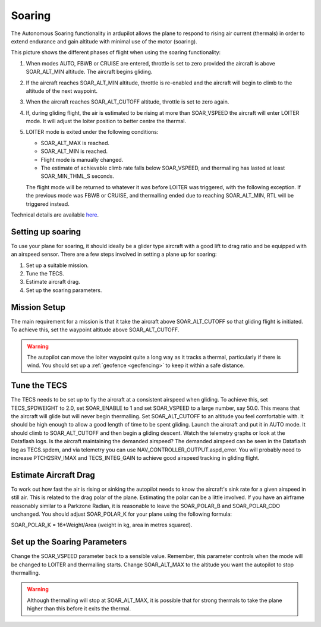 .. _soaring:

=======
Soaring
=======

The Autonomous Soaring functionality in ardupilot allows the plane to respond to 
rising air current (thermals) in order to extend endurance and gain altitude with 
minimal use of the motor (soaring).

.. image:: ../../../images/thermalling.jpg

This picture shows the different phases of flight when using the soaring
functionality:

#. When modes AUTO, FBWB or CRUISE are entered, throttle is set to zero provided
   the aircraft is above SOAR_ALT_MIN altitude. The aircraft begins gliding.
#. If the aircraft reaches SOAR_ALT_MIN altitude, throttle is re-enabled and the
   aircraft will begin to climb to the altitude of the next waypoint.
#. When the aircraft reaches SOAR_ALT_CUTOFF altitude, throttle is set to zero
   again.
#. If, during gliding flight, the air is estimated to be rising at more than
   SOAR_VSPEED the aircraft will enter LOITER mode. It will adjust the
   loiter position to better centre the thermal.
#. LOITER mode is exited under the following conditions:

   - SOAR_ALT_MAX is reached.
   - SOAR_ALT_MIN is reached.
   - Flight mode is manually changed.
   - The estimate of achievable climb rate falls below SOAR_VSPEED, and 
     thermalling has lasted at least SOAR_MIN_THML_S seconds.

   The flight mode will be returned to whatever it was before LOITER was 
   triggered, with the following exception. If the previous mode was FBWB or 
   CRUISE, and thermalling ended due to reaching SOAR_ALT_MIN, RTL will be
   triggered instead.
   
Technical details are available `here <https://arxiv.org/abs/1802.08215/>`_.


Setting up soaring
==================

To use your plane for soaring, it should ideally be a glider type aircraft with 
a good lift to drag ratio and be equipped with an airspeed sensor. There are a 
few steps involved in setting a plane up for soaring:

#. Set up a suitable mission.
#. Tune the TECS.
#. Estimate aircraft drag.
#. Set up the soaring parameters.

Mission Setup
=============

The main requirement for a mission is that it take the aircraft above SOAR_ALT_CUTOFF
so that gliding flight is initiated. To achieve this, set the waypoint altitude 
above SOAR_ALT_CUTOFF. 

.. warning::
 
   The autopilot can move the loiter waypoint quite a long way as it tracks a 
   thermal, particularly if there is wind. You should set up a 
   :ref:`geofence <geofencing>`
   to keep it within a safe distance.


Tune the TECS
=============

The TECS needs to be set up to fly the aircraft at a consistent airspeed when 
gliding. To achieve this, set TECS_SPDWEIGHT to 2.0, set SOAR_ENABLE to 1 and set
SOAR_VSPEED to a large number, say 50.0. This means that the aircraft will 
glide but will never begin thermalling. Set SOAR_ALT_CUTOFF to an altitude you
feel comfortable with. It should be high enough to allow a good length of time to
be spent gliding. 
Launch the aircraft and put it in AUTO mode. It should climb to SOAR_ALT_CUTOFF 
and then begin a gliding descent.
Watch the telemetry graphs or look at the Dataflash logs. Is the aircraft maintaining
the demanded airspeed? The demanded airspeed can be seen in the Dataflash log as 
TECS.spdem, and via telemetry you can use NAV_CONTROLLER_OUTPUT.aspd_error. You will 
probably need to increase PTCH2SRV_IMAX and TECS_INTEG_GAIN to achieve good airspeed
tracking in gliding flight.

Estimate Aircraft Drag
======================

To work out how fast the air is rising or sinking the autopilot needs to know the
aircraft's sink rate for a given airspeed in still air. This is related to the 
drag polar of the plane.
Estimating the polar can be a little involved. If you have an airframe reasonably
similar to a Parkzone Radian, it is reasonable to leave the SOAR_POLAR_B and
SOAR_POLAR_CDO unchanged. You should adjust SOAR_POLAR_K for your plane using the
following formula:

SOAR_POLAR_K = 16*Weight/Area
(weight in kg, area in metres squared).

Set up the Soaring Parameters
=============================

Change the SOAR_VSPEED parameter back to a sensible value. Remember, 
this parameter controls when the mode will be changed to LOITER and thermalling 
starts. Change SOAR_ALT_MAX to the altitude you want the autopilot to stop 
thermalling.

.. warning::
 
   Although thermalling will stop at SOAR_ALT_MAX, it is possible that for strong
   thermals to take the plane higher than this before it exits the thermal.






